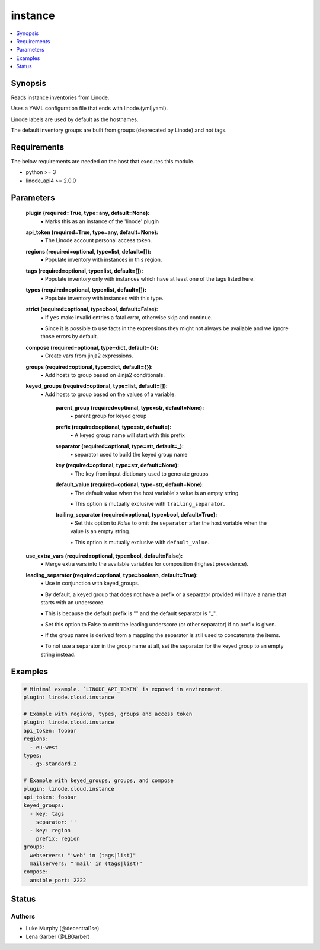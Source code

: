 .. _instance_module:


instance
========

.. contents::
   :local:
   :depth: 1


Synopsis
--------

Reads instance inventories from Linode.

Uses a YAML configuration file that ends with linode.(yml|yaml).

Linode labels are used by default as the hostnames.

The default inventory groups are built from groups (deprecated by Linode) and not tags.



Requirements
------------
The below requirements are needed on the host that executes this module.

- python >= 3
- linode_api4 >= 2.0.0



Parameters
----------

  **plugin (required=True, type=any, default=None):**
    \• Marks this as an instance of the 'linode' plugin


  **api_token (required=True, type=any, default=None):**
    \• The Linode account personal access token.


  **regions (required=optional, type=list, default=[]):**
    \• Populate inventory with instances in this region.


  **tags (required=optional, type=list, default=[]):**
    \• Populate inventory only with instances which have at least one of the tags listed here.


  **types (required=optional, type=list, default=[]):**
    \• Populate inventory with instances with this type.


  **strict (required=optional, type=bool, default=False):**
    \• If ``yes`` make invalid entries a fatal error, otherwise skip and continue.

    \• Since it is possible to use facts in the expressions they might not always be available and we ignore those errors by default.


  **compose (required=optional, type=dict, default={}):**
    \• Create vars from jinja2 expressions.


  **groups (required=optional, type=dict, default={}):**
    \• Add hosts to group based on Jinja2 conditionals.


  **keyed_groups (required=optional, type=list, default=[]):**
    \• Add hosts to group based on the values of a variable.


      **parent_group (required=optional, type=str, default=None):**
        \• parent group for keyed group


      **prefix (required=optional, type=str, default=):**
        \• A keyed group name will start with this prefix


      **separator (required=optional, type=str, default=_):**
        \• separator used to build the keyed group name


      **key (required=optional, type=str, default=None):**
        \• The key from input dictionary used to generate groups


      **default_value (required=optional, type=str, default=None):**
        \• The default value when the host variable's value is an empty string.

        \• This option is mutually exclusive with ``trailing_separator``.


      **trailing_separator (required=optional, type=bool, default=True):**
        \• Set this option to *False* to omit the ``separator`` after the host variable when the value is an empty string.

        \• This option is mutually exclusive with ``default_value``.



  **use_extra_vars (required=optional, type=bool, default=False):**
    \• Merge extra vars into the available variables for composition (highest precedence).


  **leading_separator (required=optional, type=boolean, default=True):**
    \• Use in conjunction with keyed_groups.

    \• By default, a keyed group that does not have a prefix or a separator provided will have a name that starts with an underscore.

    \• This is because the default prefix is "" and the default separator is "_".

    \• Set this option to False to omit the leading underscore (or other separator) if no prefix is given.

    \• If the group name is derived from a mapping the separator is still used to concatenate the items.

    \• To not use a separator in the group name at all, set the separator for the keyed group to an empty string instead.







Examples
--------

.. code-block:: yaml+jinja

    
    # Minimal example. `LINODE_API_TOKEN` is exposed in environment.
    plugin: linode.cloud.instance

    # Example with regions, types, groups and access token
    plugin: linode.cloud.instance
    api_token: foobar
    regions:
      - eu-west
    types:
      - g5-standard-2

    # Example with keyed_groups, groups, and compose
    plugin: linode.cloud.instance
    api_token: foobar
    keyed_groups:
      - key: tags
        separator: ''
      - key: region
        prefix: region
    groups:
      webservers: "'web' in (tags|list)"
      mailservers: "'mail' in (tags|list)"
    compose:
      ansible_port: 2222






Status
------





Authors
~~~~~~~

- Luke Murphy (@decentral1se)
- Lena Garber (@LBGarber)

